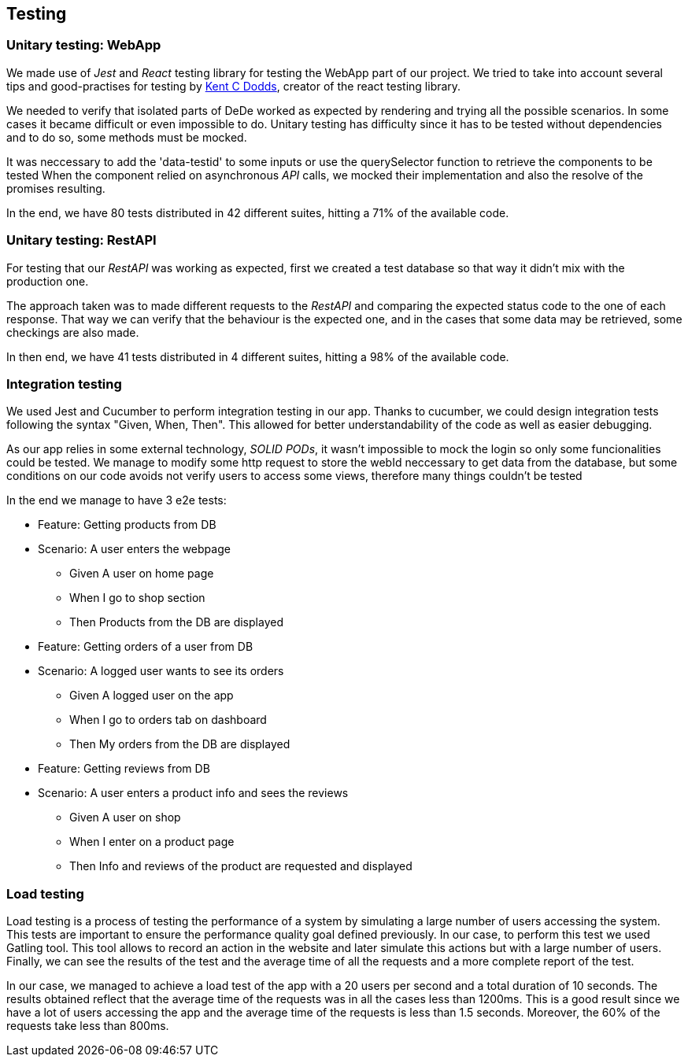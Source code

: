 == Testing

=== Unitary testing: WebApp

We made use of _Jest_ and _React_ testing library for testing the WebApp part of our project. We tried to take into account several tips and good-practises for testing by https://kentcdodds.com[Kent C Dodds], creator of the react testing library. 

We needed to verify that isolated parts of DeDe worked as expected by rendering and trying all the possible scenarios. In some cases it became difficult or even impossible to do. Unitary testing has difficulty since it has to be tested without dependencies and to do so, some methods must be mocked.

It was neccessary to add the 'data-testid' to some inputs or use the querySelector function to retrieve the components to be tested
When the component relied on asynchronous _API_ calls, we mocked their implementation and also the resolve of the promises resulting.

In the end, we have 80 tests distributed in 42 different suites, hitting a 71% of the available code.

=== Unitary testing: RestAPI

For testing that our _RestAPI_ was working as expected, first we created a test database so that way it didn't mix with the production one.

The approach taken was to made different requests to the _RestAPI_ and comparing the expected status code to the one of each response. That way we can verify that the behaviour is the expected one, and in the cases that some data may be retrieved, some checkings are also made.

In then end, we have 41 tests distributed in 4 different suites, hitting a 98% of the available code.

=== Integration testing

We used Jest and Cucumber to perform integration testing in our app. Thanks to cucumber, we could design integration tests following the syntax "Given, When, Then". This allowed for better understandability of the code as well as easier debugging.

As our app relies in some external technology, _SOLID PODs_, it wasn't impossible to mock the login so only some funcionalities could be tested. We manage to modify some http request to store the webId neccessary to get data from the database, but some conditions on our code avoids not verify users to access some views, therefore many things couldn't be tested

In the end we manage to have 3 e2e tests:

====

 * Feature: Getting products from DB

 * Scenario: A user enters the webpage
    - Given A user on home page
    - When I go to shop section
    - Then Products from the DB are displayed

====

====

 * Feature: Getting orders of a user from DB

 * Scenario: A logged user wants to see its orders
    - Given A logged user on the app
    - When I go to orders tab on dashboard
    - Then My orders from the DB are displayed

====

====

 * Feature: Getting reviews from DB

 * Scenario: A user enters a product info and sees the reviews
    - Given A user on shop
    - When I enter on a product page
    - Then Info and reviews of the product are requested and displayed

====


=== Load testing

Load testing is a process of testing the performance of a system by simulating a large number of users accessing the system. This tests are important to ensure the performance quality goal defined previously. In our case, to perform this test we used Gatling tool. This tool allows to record an action in the website and later simulate this actions but with a large number of users. Finally, we can see the results of the test and the average time of all the requests and a more complete report of the test.

In our case, we managed to achieve a load test of the app with a 20 users per second and a total duration of 10 seconds. The results obtained reflect that the average time of the requests was in all the cases less than 1200ms. This is a good result since we have a lot of users accessing the app and the average time of the requests is less than 1.5 seconds. Moreover, the 60% of the requests take less than 800ms.